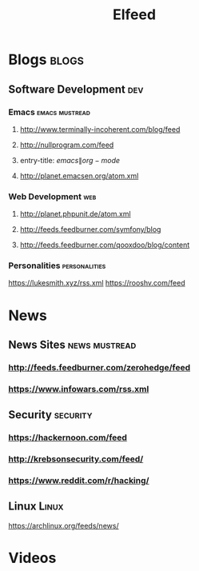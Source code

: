 #+TITLE: Elfeed

* Blogs                                                                  :blogs:
** Software Development                                                 :dev:
*** Emacs                                                              :emacs:mustread:
**** http://www.terminally-incoherent.com/blog/feed
**** http://nullprogram.com/feed
**** entry-title: \(emacs\|org-mode\)
**** http://planet.emacsen.org/atom.xml
*** Web Development                                                    :web:
**** http://planet.phpunit.de/atom.xml
**** http://feeds.feedburner.com/symfony/blog
**** http://feeds.feedburner.com/qooxdoo/blog/content
*** Personalities                                                      :personalities:
https://lukesmith.xyz/rss.xml
https://rooshv.com/feed
* News
** News Sites                                                           :news:mustread:
*** http://feeds.feedburner.com/zerohedge/feed
*** https://www.infowars.com/rss.xml
** Security                                                             :security:
*** https://hackernoon.com/feed
*** http://krebsonsecurity.com/feed/
*** https://www.reddit.com/r/hacking/
** Linux                                                                :Linux:
https://archlinux.org/feeds/news/
* Videos
